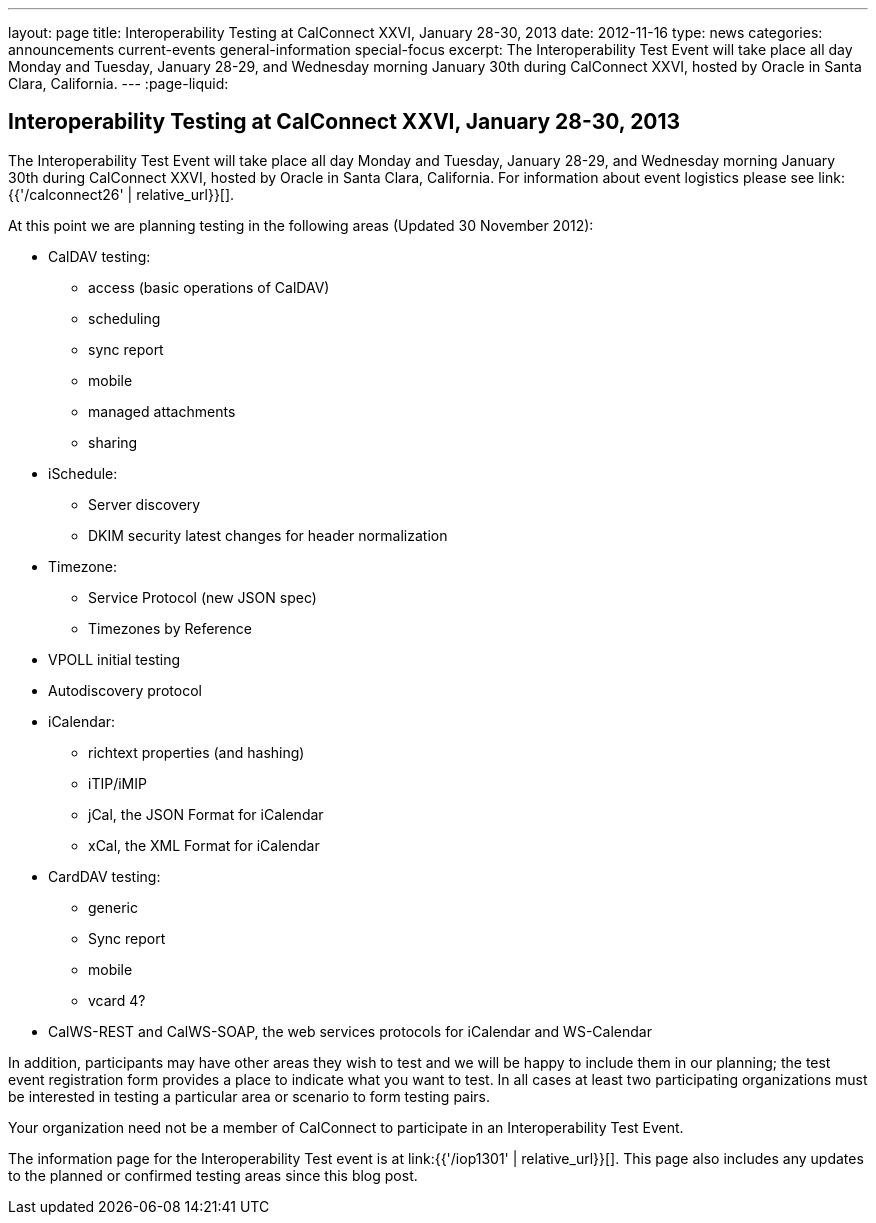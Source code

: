 ---
layout: page
title: Interoperability Testing at CalConnect XXVI, January 28-30, 2013
date: 2012-11-16
type: news
categories: announcements current-events general-information special-focus
excerpt: The Interoperability Test Event will take place all day Monday and Tuesday, January 28-29, and Wednesday morning January 30th during CalConnect XXVI, hosted by Oracle in Santa Clara, California.
---
:page-liquid:

== Interoperability Testing at CalConnect XXVI, January 28-30, 2013

The Interoperability Test Event will take place all day Monday and Tuesday, January 28-29, and Wednesday morning January 30th during CalConnect XXVI, hosted by Oracle in Santa Clara, California. For information about event logistics please see link:{{'/calconnect26' | relative_url}}[].

At this point we are planning testing in the following areas (Updated 30 November 2012):

* CalDAV testing:


** access (basic operations of CalDAV)
** scheduling
** sync report
** mobile
** managed attachments
** sharing
* iSchedule:


** Server discovery
** DKIM security  latest changes for header normalization
* Timezone:


** Service Protocol (new JSON spec)
** Timezones by Reference
* VPOLL initial testing
* Autodiscovery protocol
* iCalendar:


** richtext properties (and hashing)
** iTIP/iMIP
** jCal, the JSON Format for iCalendar
** xCal, the XML Format for iCalendar
* CardDAV testing:


** generic
** Sync report
** mobile
** vcard 4?
* CalWS-REST and CalWS-SOAP, the web services protocols for iCalendar and WS-Calendar

In addition, participants may have other areas they wish to test and we will be happy to include them in our planning; the test event registration form provides a place to indicate what you want to test. In all cases at least two participating organizations must be interested in testing a particular area or scenario to form testing pairs.

Your organization need not be a member of CalConnect to participate in an Interoperability Test Event.

The information page for the Interoperability Test event is at link:{{'/iop1301' | relative_url}}[]. This page also includes any updates to the planned or confirmed testing areas since this blog post.


